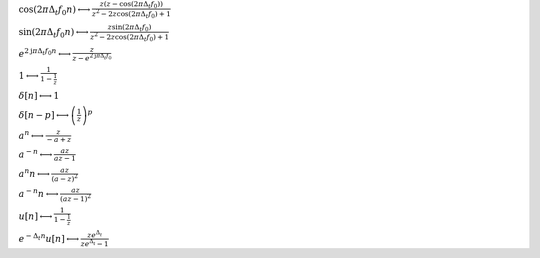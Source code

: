 :math:`\cos{\left(2 \pi \Delta_{t} f_{0} n \right)} \longleftrightarrow \frac{z \left(z - \cos{\left(2 \pi \Delta_{t} f_{0} \right)}\right)}{z^{2} - 2 z \cos{\left(2 \pi \Delta_{t} f_{0} \right)} + 1}`

:math:`\sin{\left(2 \pi \Delta_{t} f_{0} n \right)} \longleftrightarrow \frac{z \sin{\left(2 \pi \Delta_{t} f_{0} \right)}}{z^{2} - 2 z \cos{\left(2 \pi \Delta_{t} f_{0} \right)} + 1}`

:math:`e^{2 \mathrm{j} \pi \Delta_{t} f_{0} n} \longleftrightarrow \frac{z}{z - e^{2 \mathrm{j} \pi \Delta_{t} f_{0}}}`

:math:`1 \longleftrightarrow \frac{1}{1 - \frac{1}{z}}`

:math:`\delta\left[n\right] \longleftrightarrow 1`

:math:`\delta\left[n - p\right] \longleftrightarrow \left(\frac{1}{z}\right)^{p}`

:math:`a^{n} \longleftrightarrow \frac{z}{- a + z}`

:math:`a^{- n} \longleftrightarrow \frac{a z}{a z - 1}`

:math:`a^{n} n \longleftrightarrow \frac{a z}{\left(a - z\right)^{2}}`

:math:`a^{- n} n \longleftrightarrow \frac{a z}{\left(a z - 1\right)^{2}}`

:math:`u\left[n\right] \longleftrightarrow \frac{1}{1 - \frac{1}{z}}`

:math:`e^{- \Delta_{t} n} u\left[n\right] \longleftrightarrow \frac{z e^{\Delta_{t}}}{z e^{\Delta_{t}} - 1}`

